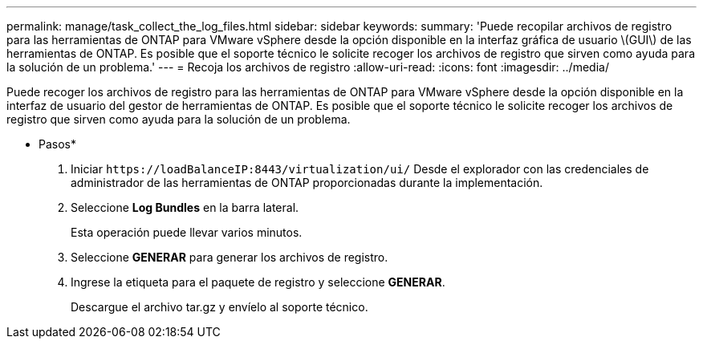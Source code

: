 ---
permalink: manage/task_collect_the_log_files.html 
sidebar: sidebar 
keywords:  
summary: 'Puede recopilar archivos de registro para las herramientas de ONTAP para VMware vSphere desde la opción disponible en la interfaz gráfica de usuario \(GUI\) de las herramientas de ONTAP. Es posible que el soporte técnico le solicite recoger los archivos de registro que sirven como ayuda para la solución de un problema.' 
---
= Recoja los archivos de registro
:allow-uri-read: 
:icons: font
:imagesdir: ../media/


[role="lead"]
Puede recoger los archivos de registro para las herramientas de ONTAP para VMware vSphere desde la opción disponible en la interfaz de usuario del gestor de herramientas de ONTAP. Es posible que el soporte técnico le solicite recoger los archivos de registro que sirven como ayuda para la solución de un problema.

* Pasos*

. Iniciar `\https://loadBalanceIP:8443/virtualization/ui/` Desde el explorador con las credenciales de administrador de las herramientas de ONTAP proporcionadas durante la implementación.
. Seleccione *Log Bundles* en la barra lateral.
+
Esta operación puede llevar varios minutos.

. Seleccione *GENERAR* para generar los archivos de registro.
. Ingrese la etiqueta para el paquete de registro y seleccione *GENERAR*.
+
Descargue el archivo tar.gz y envíelo al soporte técnico.


